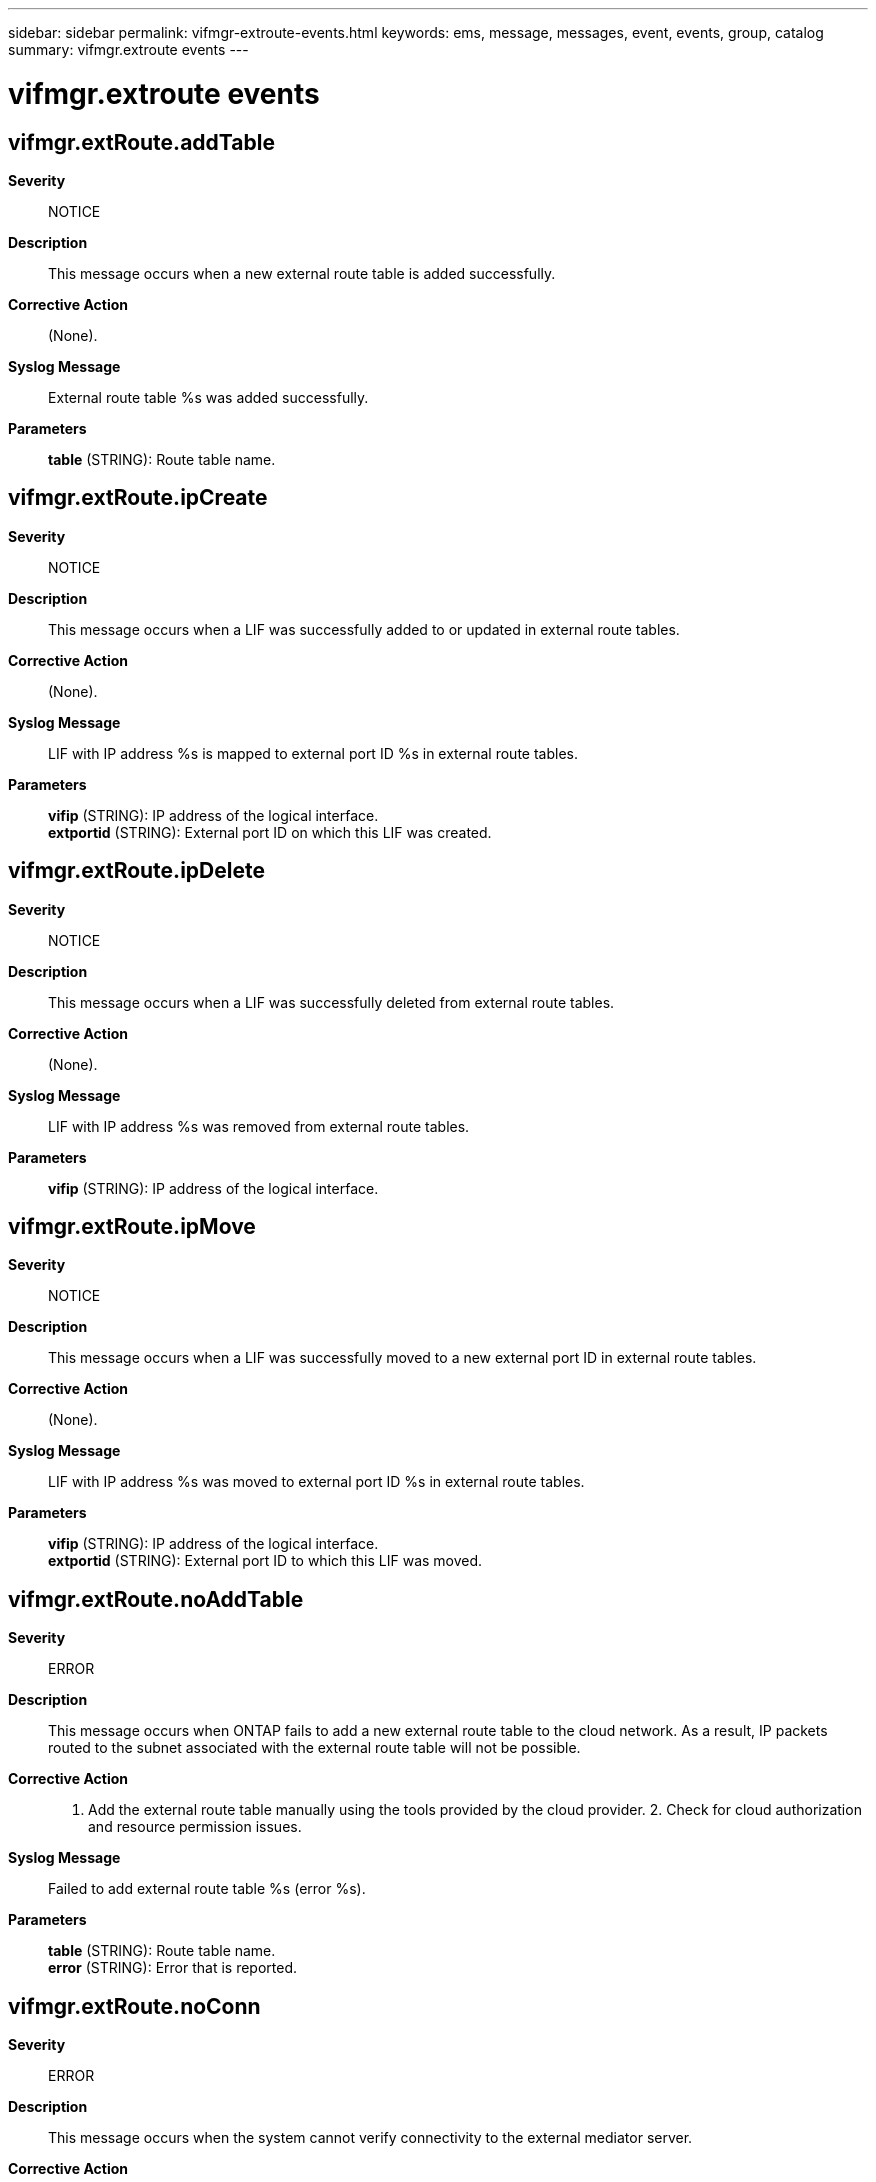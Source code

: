 ---
sidebar: sidebar
permalink: vifmgr-extroute-events.html
keywords: ems, message, messages, event, events, group, catalog
summary: vifmgr.extroute events
---

= vifmgr.extroute events
:toclevels: 1
:hardbreaks:
:nofooter:
:icons: font
:linkattrs:
:imagesdir: ./media/

== vifmgr.extRoute.addTable
*Severity*::
NOTICE
*Description*::
This message occurs when a new external route table is added successfully.
*Corrective Action*::
(None).
*Syslog Message*::
External route table %s was added successfully.
*Parameters*::
*table* (STRING): Route table name.

== vifmgr.extRoute.ipCreate
*Severity*::
NOTICE
*Description*::
This message occurs when a LIF was successfully added to or updated in external route tables.
*Corrective Action*::
(None).
*Syslog Message*::
LIF with IP address %s is mapped to external port ID %s in external route tables.
*Parameters*::
*vifip* (STRING): IP address of the logical interface.
*extportid* (STRING): External port ID on which this LIF was created.

== vifmgr.extRoute.ipDelete
*Severity*::
NOTICE
*Description*::
This message occurs when a LIF was successfully deleted from external route tables.
*Corrective Action*::
(None).
*Syslog Message*::
LIF with IP address %s was removed from external route tables.
*Parameters*::
*vifip* (STRING): IP address of the logical interface.

== vifmgr.extRoute.ipMove
*Severity*::
NOTICE
*Description*::
This message occurs when a LIF was successfully moved to a new external port ID in external route tables.
*Corrective Action*::
(None).
*Syslog Message*::
LIF with IP address %s was moved to external port ID %s in external route tables.
*Parameters*::
*vifip* (STRING): IP address of the logical interface.
*extportid* (STRING): External port ID to which this LIF was moved.

== vifmgr.extRoute.noAddTable
*Severity*::
ERROR
*Description*::
This message occurs when ONTAP fails to add a new external route table to the cloud network. As a result, IP packets routed to the subnet associated with the external route table will not be possible.
*Corrective Action*::
1. Add the external route table manually using the tools provided by the cloud provider. 2. Check for cloud authorization and resource permission issues.
*Syslog Message*::
Failed to add external route table %s (error %s).
*Parameters*::
*table* (STRING): Route table name.
*error* (STRING): Error that is reported.

== vifmgr.extRoute.noConn
*Severity*::
ERROR
*Description*::
This message occurs when the system cannot verify connectivity to the external mediator server.
*Corrective Action*::
Use the "network route show -vserver Cluster" command to verify that a suitable route exists to the mediator. Ensure that the external network security configuration enables communication between all nodes and the mediator.
*Syslog Message*::
Failed to verify connectivity with the mediator server, IP %s (error %s).
*Parameters*::
*mediatorip* (STRING): IP address of the mediator.
*error* (STRING): Error that is reported.

== vifmgr.extRoute.noIpCreate
*Severity*::
ERROR
*Description*::
This message occurs when a LIF cannot be added to or updated in external route tables.
*Corrective Action*::
If an entry is found in the external route tables for the given IP address and external port ID, remove that entry from the tables using the tools provided by the cloud provider. Note that any subsequent LIF created with the same IP address will replace any entry remaining in the external route table.
*Syslog Message*::
Failed to successfully map LIF with IP address %s to external port ID %s in external route tables (error %s).
*Parameters*::
*vifip* (STRING): IP address of the logical interface.
*extportid* (STRING): External port ID on which this LIF was to be created.
*error* (STRING): Error that is reported.

== vifmgr.extRoute.noIpDelete
*Severity*::
ERROR
*Description*::
This message occurs when ONTAP fails to update the external route tables maintained by the cloud provider to reflect a LIF removal. As a result, IP packets to the IP address might still be routed to the deleted external port ID.
*Corrective Action*::
1. Remove the entry from the tables using the tools provided by the cloud provider if an entry is found in the external route tables for the given IP address and external port ID. 2. Verify connectivity, authentication, and permissions to the cloud endpoint using the tools provided by the cloud provider.
*Syslog Message*::
Failed to remove LIF with IP address %s from external route tables (error %s).
*Parameters*::
*vifip* (STRING): IP address of the logical interface.
*error* (STRING): Error that is reported.

== vifmgr.extRoute.noIpMove
*Severity*::
ERROR
*Description*::
This message occurs when ONTAP fails to update the external route tables maintained by the cloud provider to reflect a LIF move. As a result, IP packets to the IP address might still be routed to the previously assigned external port ID.
*Corrective Action*::
1. Remove the entry from the tables using the tools provided by the cloud provider if an entry is found in the external route tables for the given IP address and external port ID. 2. Verify connectivity, authentication and permissions to the cloud endpoint using the tools provided by the cloud provider. 3. Admin the status of the LIF associated with the IP down and up to force the IP movement. "network interface modify -vserver [x] -lif [xx] -status-admin down" "network interface modify -vserver [x] -lif [xx] -status-admin up"
*Syslog Message*::
Failed to move LIF. Error: %s
*Parameters*::
*error* (STRING): Error that is reported.

== vifmgr.extRoute.noRmTable
*Severity*::
NOTICE
*Description*::
This message occurs when ONTAP fails to remove the external route table from the cloud network. As a result, IP packets routed to the subnet associated with the external route table might still be valid in the virtual private cloud.
*Corrective Action*::
1. Remove the external route table manually using the tools provided by the cloud provider. 2. Check for cloud authorization and resource permission issues.
*Syslog Message*::
Failed to remove external route table %s (error %s).
*Parameters*::
*table* (STRING): Route table name.
*error* (STRING): Error that is reported.

== vifmgr.extRoute.rmTable
*Severity*::
NOTICE
*Description*::
This message occurs when an external route table is removed.
*Corrective Action*::
(None).
*Syslog Message*::
External route table %s was removed successfully.
*Parameters*::
*table* (STRING): Route table name.
